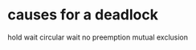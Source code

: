# -*- mode: org -*-
#+STARTUP: indent hidestars showall

* causes for a deadlock
hold wait
circular wait
no preemption
mutual exclusion
